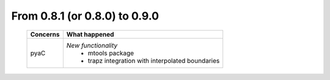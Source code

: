 From 0.8.1 (or 0.8.0) to 0.9.0
====================================

  ==================  =============================================
  Concerns            What happened
  ==================  =============================================
  pyaC                *New functionality*
                        - mtools package
                        - trapz integration with interpolated
                          boundaries
  ==================  =============================================